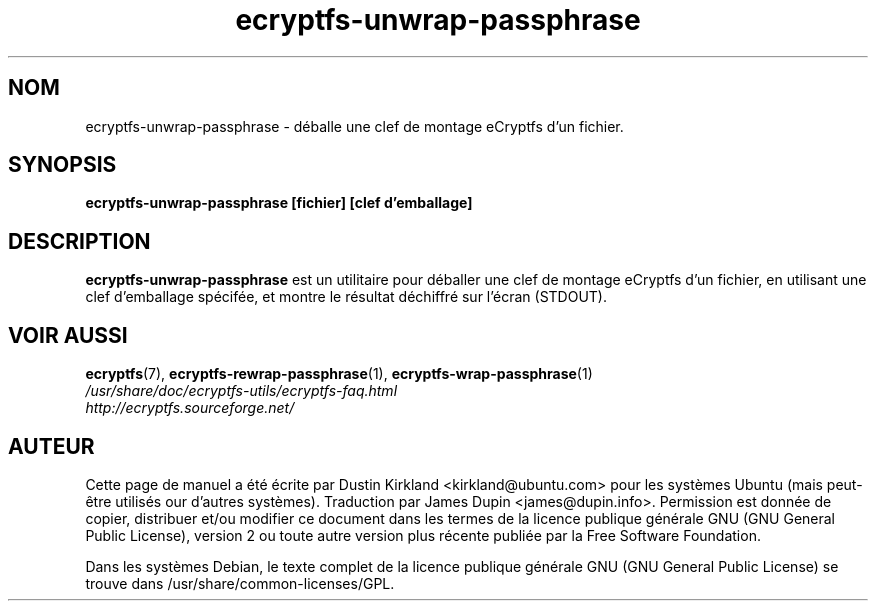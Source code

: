 .TH ecryptfs-unwrap-passphrase 1 2008-07-21 ecryptfs-utils "eCryptfs"
.SH NOM
ecryptfs-unwrap-passphrase \- déballe une clef de montage eCryptfs d'un fichier.

.SH SYNOPSIS
\fBecryptfs-unwrap-passphrase [fichier] [clef d'emballage]\fP

.SH DESCRIPTION
\fBecryptfs-unwrap-passphrase\fP est un utilitaire pour déballer une clef de montage eCryptfs d'un fichier, en utilisant une clef  d'emballage spécifée, et montre le résultat déchiffré sur l'écran (STDOUT).

.SH VOIR AUSSI
.PD 0
.TP
\fBecryptfs\fP(7), \fBecryptfs-rewrap-passphrase\fP(1), \fBecryptfs-wrap-passphrase\fP(1)

.TP
\fI/usr/share/doc/ecryptfs-utils/ecryptfs-faq.html\fP

.TP
\fIhttp://ecryptfs.sourceforge.net/\fP
.PD

.SH AUTEUR
Cette page de manuel a été écrite par Dustin Kirkland <kirkland@ubuntu.com> pour les systèmes Ubuntu (mais peut-être utilisés our d'autres systèmes).  Traduction par James Dupin <james@dupin.info>. Permission est donnée de copier, distribuer et/ou modifier ce document dans les termes de la licence publique générale GNU (GNU General Public License), version 2 ou toute autre version plus récente publiée par la Free Software Foundation.

Dans les systèmes Debian, le texte complet de la licence publique générale GNU (GNU General Public License) se trouve dans /usr/share/common-licenses/GPL.

